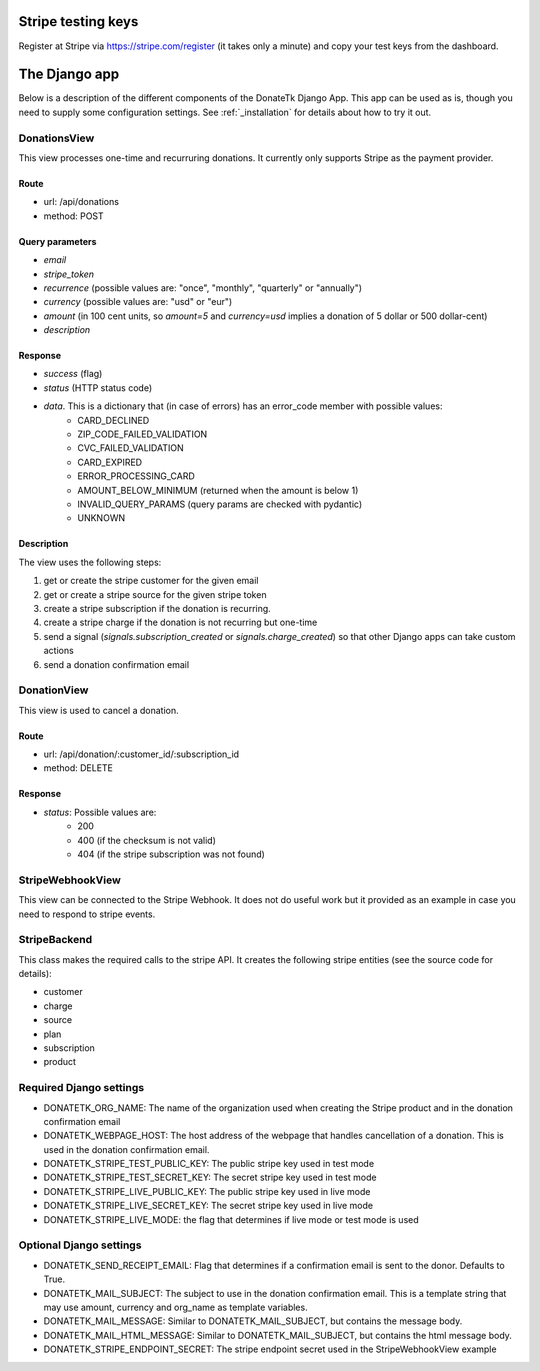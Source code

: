 .. _django_app:


Stripe testing keys
===================

Register at Stripe via https://stripe.com/register (it takes only
a minute) and copy your test keys from the dashboard.


The Django app
==============

Below is a description of the different components of the DonateTk Django App. This app can
be used as is, though you need to supply some configuration settings. See :ref:`_installation`
for details about how to try it out.


DonationsView
-------------

This view processes one-time and recurruring donations. It currently only supports Stripe as the
payment provider.


Route
~~~~~

* url: /api/donations
* method: POST


Query parameters
~~~~~~~~~~~~~~~~

* `email`
* `stripe_token`
* `recurrence` (possible values are: "once", "monthly", "quarterly" or "annually")
* `currency` (possible values are: "usd" or "eur")
* `amount` (in 100 cent units, so `amount=5` and `currency=usd` implies a donation of 5 dollar or 500 dollar-cent)
* `description`


Response
~~~~~~~~

* `success` (flag)
* `status` (HTTP status code)
* `data`. This is a dictionary that (in case of errors) has an error_code member with possible values:
    * CARD_DECLINED
    * ZIP_CODE_FAILED_VALIDATION
    * CVC_FAILED_VALIDATION
    * CARD_EXPIRED
    * ERROR_PROCESSING_CARD
    * AMOUNT_BELOW_MINIMUM (returned when the amount is below 1)
    * INVALID_QUERY_PARAMS (query params are checked with pydantic)
    * UNKNOWN


Description
~~~~~~~~~~~

The view uses the following steps:

1. get or create the stripe customer for the given email
2. get or create a stripe source for the given stripe token
3. create a stripe subscription if the donation is recurring.
4. create a stripe charge if the donation is not recurring but one-time
5. send a signal (`signals.subscription_created` or `signals.charge_created`) so that other Django
   apps can take custom actions
6. send a donation confirmation email


DonationView
------------

This view is used to cancel a donation.


Route
~~~~~

* url: /api/donation/:customer_id/:subscription_id
* method: DELETE


Response
~~~~~~~~

* `status`: Possible values are:
    * 200
    * 400 (if the checksum is not valid)
    * 404 (if the stripe subscription was not found)


StripeWebhookView
-----------------

This view can be connected to the Stripe Webhook. It does not do useful work but it provided as
an example in case you need to respond to stripe events.


StripeBackend
-------------

This class makes the required calls to the stripe API. It creates the following stripe entities (see
the source code for details):

* customer
* charge
* source
* plan
* subscription
* product


Required Django settings
------------------------

* DONATETK_ORG_NAME: The name of the organization used when creating the Stripe product
  and in the donation confirmation email
* DONATETK_WEBPAGE_HOST: The host address of the webpage that handles cancellation of a
  donation. This is used in the donation confirmation email.
* DONATETK_STRIPE_TEST_PUBLIC_KEY: The public stripe key used in test mode
* DONATETK_STRIPE_TEST_SECRET_KEY: The secret stripe key used in test mode
* DONATETK_STRIPE_LIVE_PUBLIC_KEY: The public stripe key used in live mode
* DONATETK_STRIPE_LIVE_SECRET_KEY: The secret stripe key used in live mode
* DONATETK_STRIPE_LIVE_MODE: the flag that determines if live mode or test mode is used

Optional Django settings
------------------------

* DONATETK_SEND_RECEIPT_EMAIL: Flag that determines if a confirmation email is sent to
  the donor. Defaults to True.
* DONATETK_MAIL_SUBJECT: The subject to use in the donation confirmation email. This is a template
  string that may use amount, currency and org_name as template variables.
* DONATETK_MAIL_MESSAGE: Similar to DONATETK_MAIL_SUBJECT, but contains the message body.
* DONATETK_MAIL_HTML_MESSAGE: Similar to DONATETK_MAIL_SUBJECT, but contains the html message body.
* DONATETK_STRIPE_ENDPOINT_SECRET: The stripe endpoint secret used in the StripeWebhookView example
